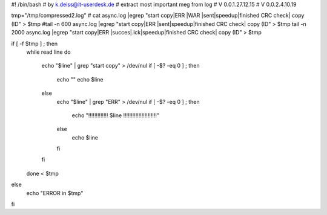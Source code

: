 #! /bin/bash
# by k.deiss@it-userdesk.de
# extract most important meg from log
# V 0.0.1.27.12.15
# V 0.0.2.4.10.19

tmp="/tmp/compressed2.log"
# cat async.log |egrep "start copy|ERR |WAR |sent|speedup|finished CRC check| copy \(ID" > $tmp
#tail -n 600 async.log |egrep "start copy|ERR |sent|speedup|finished CRC check| copy \(ID" > $tmp
tail -n 2000 async.log |egrep "start copy|ERR |succes|.lck|speedup|finished CRC check| copy \(ID" > $tmp

if [ -f $tmp ] ; then
    while read line
    do
	echo "$line" | grep "start copy" > /dev/nul
	if [ -$? -eq 0 ] ; then
	    echo ""
	    echo $line
	else
	    echo "$line" | grep "ERR" > /dev/nul
	    if [ -$? -eq 0 ] ; then
		echo "!!!!!!!!!!!!!   $line   !!!!!!!!!!!!!!!!!!!!!!"
	    else
		echo $line
	    fi
	fi



    done < $tmp

else
    echo "ERROR in $tmp"
fi

